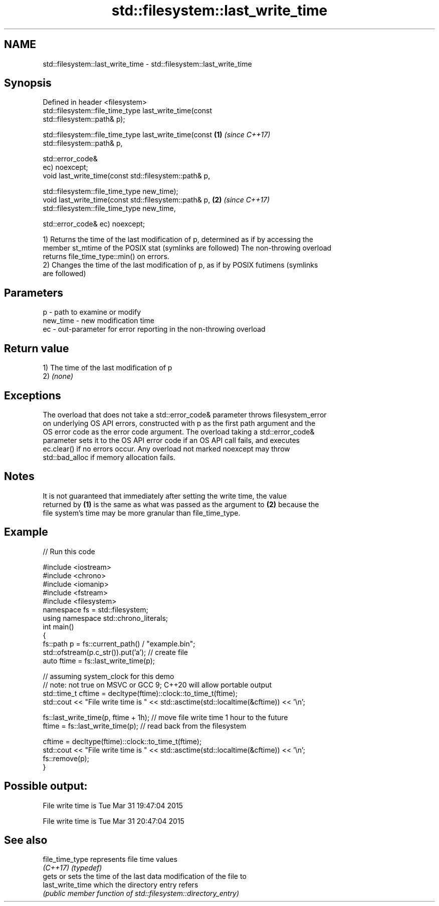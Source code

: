.TH std::filesystem::last_write_time 3 "2021.11.17" "http://cppreference.com" "C++ Standard Libary"
.SH NAME
std::filesystem::last_write_time \- std::filesystem::last_write_time

.SH Synopsis
   Defined in header <filesystem>
   std::filesystem::file_time_type last_write_time(const
   std::filesystem::path& p);

   std::filesystem::file_time_type last_write_time(const              \fB(1)\fP \fI(since C++17)\fP
   std::filesystem::path& p,

                                                   std::error_code&
   ec) noexcept;
   void last_write_time(const std::filesystem::path& p,

                        std::filesystem::file_time_type new_time);
   void last_write_time(const std::filesystem::path& p,               \fB(2)\fP \fI(since C++17)\fP
                        std::filesystem::file_time_type new_time,

                        std::error_code& ec) noexcept;

   1) Returns the time of the last modification of p, determined as if by accessing the
   member st_mtime of the POSIX stat (symlinks are followed) The non-throwing overload
   returns file_time_type::min() on errors.
   2) Changes the time of the last modification of p, as if by POSIX futimens (symlinks
   are followed)

.SH Parameters

   p        - path to examine or modify
   new_time - new modification time
   ec       - out-parameter for error reporting in the non-throwing overload

.SH Return value

   1) The time of the last modification of p
   2) \fI(none)\fP

.SH Exceptions

   The overload that does not take a std::error_code& parameter throws filesystem_error
   on underlying OS API errors, constructed with p as the first path argument and the
   OS error code as the error code argument. The overload taking a std::error_code&
   parameter sets it to the OS API error code if an OS API call fails, and executes
   ec.clear() if no errors occur. Any overload not marked noexcept may throw
   std::bad_alloc if memory allocation fails.

.SH Notes

   It is not guaranteed that immediately after setting the write time, the value
   returned by \fB(1)\fP is the same as what was passed as the argument to \fB(2)\fP because the
   file system's time may be more granular than file_time_type.

.SH Example


// Run this code

 #include <iostream>
 #include <chrono>
 #include <iomanip>
 #include <fstream>
 #include <filesystem>
 namespace fs = std::filesystem;
 using namespace std::chrono_literals;
 int main()
 {
     fs::path p = fs::current_path() / "example.bin";
     std::ofstream(p.c_str()).put('a'); // create file
     auto ftime = fs::last_write_time(p);

     // assuming system_clock for this demo
     // note: not true on MSVC or GCC 9; C++20 will allow portable output
     std::time_t cftime = decltype(ftime)::clock::to_time_t(ftime);
     std::cout << "File write time is " << std::asctime(std::localtime(&cftime)) << '\\n';

     fs::last_write_time(p, ftime + 1h); // move file write time 1 hour to the future
     ftime = fs::last_write_time(p); // read back from the filesystem

     cftime = decltype(ftime)::clock::to_time_t(ftime);
     std::cout << "File write time is " << std::asctime(std::localtime(&cftime)) << '\\n';
     fs::remove(p);
 }

.SH Possible output:

 File write time is Tue Mar 31 19:47:04 2015

 File write time is Tue Mar 31 20:47:04 2015

.SH See also

   file_time_type  represents file time values
   \fI(C++17)\fP         \fI(typedef)\fP
                   gets or sets the time of the last data modification of the file to
   last_write_time which the directory entry refers
                   \fI(public member function of std::filesystem::directory_entry)\fP

